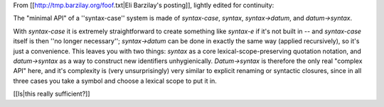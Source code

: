 From [[http://tmp.barzilay.org/foof.txt|Eli Barzilay's posting]], lightly edited for continuity:

The "minimal API" of a ''syntax-case'' system is made of `syntax-case`, `syntax`, `syntax->datum`, and `datum->syntax`.

With `syntax-case` it is extremely straightforward to create something like `syntax-e` if it's not built in -- and `syntax-case` itself is then ''no longer necessary''; `syntax->datum` can be done in exactly the same way (applied recursively), so it's just a convenience.  This leaves you with two things: `syntax` as a core lexical-scope-preserving quotation notation, and `datum->syntax` as a way to construct new identifiers unhygienically.  `Datum->syntax` is therefore the only real "complex API" here, and it's complexity is (very unsurprisingly) very similar to explicit renaming or syntactic closures, since in all three cases you take a symbol and choose a lexical scope to put it in.

[[Is|this really sufficient?]]